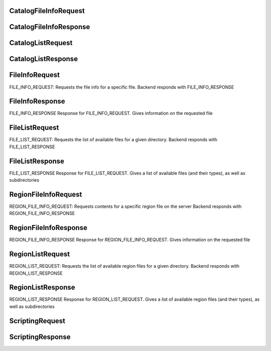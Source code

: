 

.. CARTA.CatalogFileInfoRequest:

CatalogFileInfoRequest
^^^^^^^^^^^^^




+-------+------+-------+-------------+
| Field | Type | Label | Description |
+=======+======+=======+=============+
| directory | string |  |  |
+-------+------+-------+-------------+
| name | string |  |  |
+-------+------+-------+-------------+



.. CARTA.CatalogFileInfoResponse:

CatalogFileInfoResponse
^^^^^^^^^^^^^




+-------+------+-------+-------------+
| Field | Type | Label | Description |
+=======+======+=======+=============+
| success | bool |  |  |
+-------+------+-------+-------------+
| message | string |  |  |
+-------+------+-------+-------------+
| file_info `CatalogFileInfo <CARTA.CatalogFileInfo>`__  |  |
+-------+------+-------+-------------+
| headers `CatalogHeader <CARTA.CatalogHeader>`__ repeated |  |
+-------+------+-------+-------------+






.. CARTA.CatalogListRequest:

CatalogListRequest
^^^^^^^^^^^^^




+-------+------+-------+-------------+
| Field | Type | Label | Description |
+=======+======+=======+=============+
| directory | string |  |  |
+-------+------+-------+-------------+



.. CARTA.CatalogListResponse:

CatalogListResponse
^^^^^^^^^^^^^




+-------+------+-------+-------------+
| Field | Type | Label | Description |
+=======+======+=======+=============+
| success | bool |  |  |
+-------+------+-------+-------------+
| message | string |  |  |
+-------+------+-------+-------------+
| directory | string |  |  |
+-------+------+-------+-------------+
| parent | string |  |  |
+-------+------+-------+-------------+
| files `CatalogFileInfo <CARTA.CatalogFileInfo>`__ repeated |  |
+-------+------+-------+-------------+
| subdirectories | string | repeated |  |
+-------+------+-------+-------------+






.. CARTA.FileInfoRequest:

FileInfoRequest
^^^^^^^^^^^^^

FILE_INFO_REQUEST:
Requests the file info for a specific file.
Backend responds with FILE_INFO_RESPONSE


+-------+------+-------+-------------+
| Field | Type | Label | Description |
+=======+======+=======+=============+
| directory | string |  | Required directory name |
+-------+------+-------+-------------+
| file | string |  | Required file name |
+-------+------+-------+-------------+
| hdu | string |  | Required HDU name (if applicable). If left empty, the first HDU is selected |
+-------+------+-------+-------------+



.. CARTA.FileInfoResponse:

FileInfoResponse
^^^^^^^^^^^^^

FILE_INFO_RESPONSE
Response for FILE_INFO_REQUEST.
Gives information on the requested file


+-------+------+-------+-------------+
| Field | Type | Label | Description |
+=======+======+=======+=============+
| success | bool |  | Defines whether the FILE_INFO_REQUEST was successful |
+-------+------+-------+-------------+
| message | string |  | Error message (if applicable) |
+-------+------+-------+-------------+
| file_info `FileInfo <CARTA.FileInfo>`__  | Basic file info (type, size) |
+-------+------+-------+-------------+
| file_info_extended `FileInfoExtended <CARTA.FileInfoExtended>`__  | Extended file info (WCS, header info) |
+-------+------+-------+-------------+






.. CARTA.FileListRequest:

FileListRequest
^^^^^^^^^^^^^

FILE_LIST_REQUEST:
Requests the list of available files for a given directory.
Backend responds with FILE_LIST_RESPONSE


+-------+------+-------+-------------+
| Field | Type | Label | Description |
+=======+======+=======+=============+
| directory | string |  | Required directory name |
+-------+------+-------+-------------+



.. CARTA.FileListResponse:

FileListResponse
^^^^^^^^^^^^^

FILE_LIST_RESPONSE
Response for FILE_LIST_REQUEST.
Gives a list of available files (and their types), as well as subdirectories


+-------+------+-------+-------------+
| Field | Type | Label | Description |
+=======+======+=======+=============+
| success | bool |  | Defines whether the FILE_LIST_REQUEST was successful |
+-------+------+-------+-------------+
| message | string |  | Error message (if applicable) |
+-------+------+-------+-------------+
| directory | string |  | Directory of listing |
+-------+------+-------+-------------+
| parent | string |  | Directory parent (null/empty if top-level) |
+-------+------+-------+-------------+
| files `FileInfo <CARTA.FileInfo>`__ repeated | List of available image files, with file type information and size information. |
+-------+------+-------+-------------+
| subdirectories | string | repeated | List of available subdirectories |
+-------+------+-------+-------------+






.. CARTA.RegionFileInfoRequest:

RegionFileInfoRequest
^^^^^^^^^^^^^

REGION_FILE_INFO_REQUEST:
Requests contents for a specific region file on the server
Backend responds with REGION_FILE_INFO_RESPONSE


+-------+------+-------+-------------+
| Field | Type | Label | Description |
+=======+======+=======+=============+
| directory | string |  | Required directory name |
+-------+------+-------+-------------+
| file | string |  | Required file name |
+-------+------+-------+-------------+



.. CARTA.RegionFileInfoResponse:

RegionFileInfoResponse
^^^^^^^^^^^^^

REGION_FILE_INFO_RESPONSE
Response for REGION_FILE_INFO_REQUEST.
Gives information on the requested file


+-------+------+-------+-------------+
| Field | Type | Label | Description |
+=======+======+=======+=============+
| success | bool |  | Defines whether the REGION_INFO_REQUEST was successful |
+-------+------+-------+-------------+
| message | string |  | Error message (if applicable) |
+-------+------+-------+-------------+
| file_info `FileInfo <CARTA.FileInfo>`__  | Basic info about region file |
+-------+------+-------+-------------+
| contents | string | repeated | Contents of file; each string is a line |
+-------+------+-------+-------------+






.. CARTA.RegionListRequest:

RegionListRequest
^^^^^^^^^^^^^

REGION_LIST_REQUEST:
Requests the list of available region files for a given directory.
Backend responds with REGION_LIST_RESPONSE


+-------+------+-------+-------------+
| Field | Type | Label | Description |
+=======+======+=======+=============+
| directory | string |  | Required directory name |
+-------+------+-------+-------------+



.. CARTA.RegionListResponse:

RegionListResponse
^^^^^^^^^^^^^

REGION_LIST_RESPONSE
Response for REGION_LIST_REQUEST.
Gives a list of available region files (and their types), as well as subdirectories


+-------+------+-------+-------------+
| Field | Type | Label | Description |
+=======+======+=======+=============+
| success | bool |  | Defines whether the REGION_LIST_REQUEST was successful |
+-------+------+-------+-------------+
| message | string |  | Error message (if applicable) |
+-------+------+-------+-------------+
| directory | string |  | Directory of listing |
+-------+------+-------+-------------+
| parent | string |  | Directory parent (null/empty if top-level) |
+-------+------+-------+-------------+
| files `FileInfo <CARTA.FileInfo>`__ repeated | List of available image files, with file type information and size information. |
+-------+------+-------+-------------+
| subdirectories | string | repeated | List of available subdirectories |
+-------+------+-------+-------------+






.. CARTA.ScriptingRequest:

ScriptingRequest
^^^^^^^^^^^^^




+-------+------+-------+-------------+
| Field | Type | Label | Description |
+=======+======+=======+=============+
| scripting_request_id | sfixed32 |  | Used to connect a single scripting request to its response |
+-------+------+-------+-------------+
| target | string |  | the path of the target object. e.g. activeFrame.renderConfig |
+-------+------+-------+-------------+
| action | string |  | the name of the function to call. e.g. setColorMap |
+-------+------+-------+-------------+
| parameters | string |  | JSON array of paramters. e.g. '["viridis"]' |
+-------+------+-------+-------------+
| async | bool |  | flag indicating whether the frontend should execute this asynchronously, or only return once the call is complete |
+-------+------+-------+-------------+



.. CARTA.ScriptingResponse:

ScriptingResponse
^^^^^^^^^^^^^




+-------+------+-------+-------------+
| Field | Type | Label | Description |
+=======+======+=======+=============+
| scripting_request_id | sfixed32 |  | should match the incoming request ID |
+-------+------+-------+-------------+
| success | bool |  | indicates whether the call was correctly executed |
+-------+------+-------+-------------+
| message | string |  | optional error message |
+-------+------+-------+-------------+
| response | string |  | JSON-parsable response. e.g. "true", or the base64-encoded string |
+-------+------+-------+-------------+





